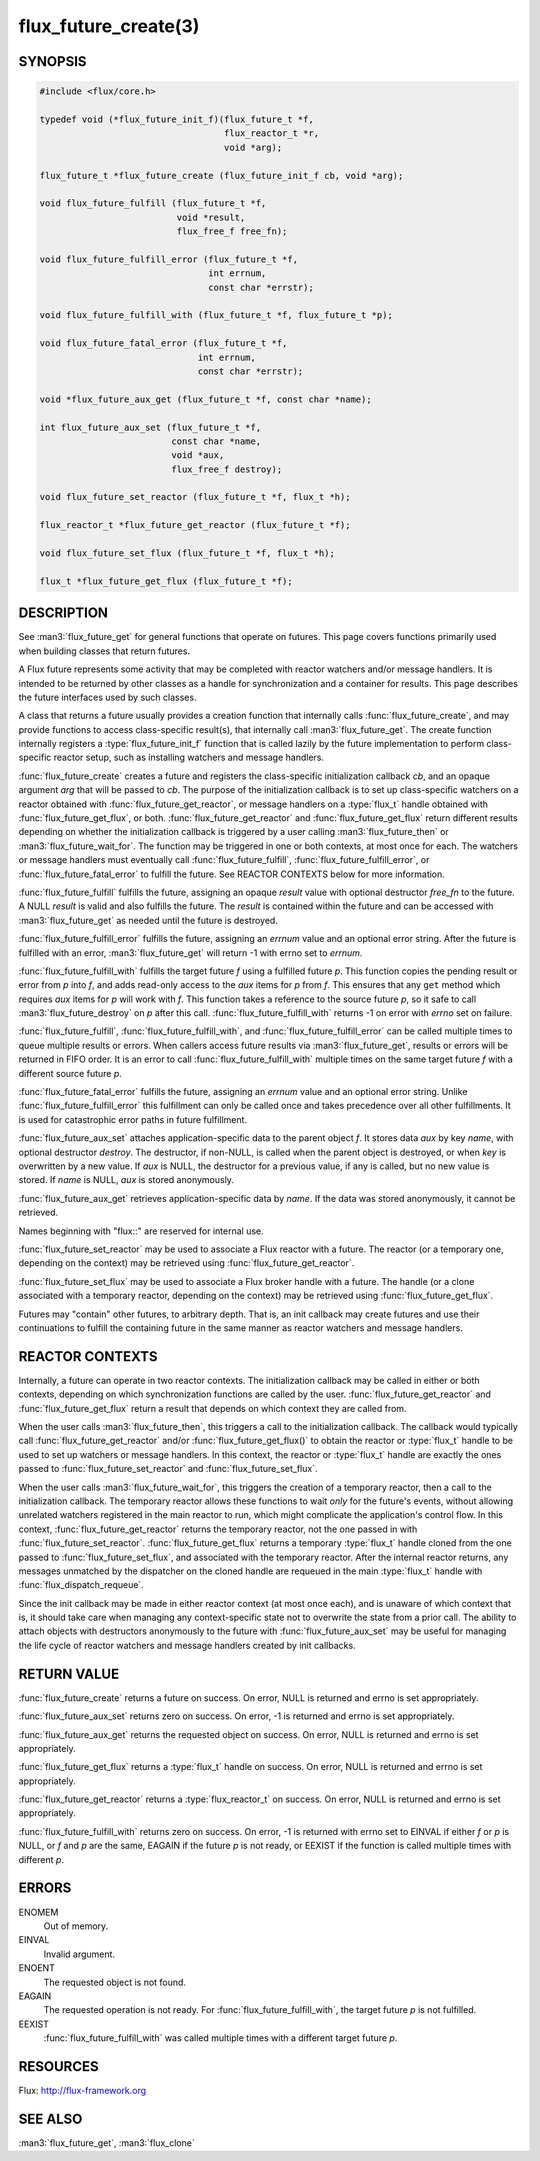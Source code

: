 =====================
flux_future_create(3)
=====================

.. default-domain:: c

SYNOPSIS
========

.. code-block:: c

   #include <flux/core.h>

   typedef void (*flux_future_init_f)(flux_future_t *f,
                                      flux_reactor_t *r,
                                      void *arg);

   flux_future_t *flux_future_create (flux_future_init_f cb, void *arg);

   void flux_future_fulfill (flux_future_t *f,
                             void *result,
                             flux_free_f free_fn);

   void flux_future_fulfill_error (flux_future_t *f,
                                   int errnum,
                                   const char *errstr);

   void flux_future_fulfill_with (flux_future_t *f, flux_future_t *p);

   void flux_future_fatal_error (flux_future_t *f,
                                 int errnum,
                                 const char *errstr);

   void *flux_future_aux_get (flux_future_t *f, const char *name);

   int flux_future_aux_set (flux_future_t *f,
                            const char *name,
                            void *aux,
                            flux_free_f destroy);

   void flux_future_set_reactor (flux_future_t *f, flux_t *h);

   flux_reactor_t *flux_future_get_reactor (flux_future_t *f);

   void flux_future_set_flux (flux_future_t *f, flux_t *h);

   flux_t *flux_future_get_flux (flux_future_t *f);


DESCRIPTION
===========

See :man3:`flux_future_get` for general functions that operate on futures.
This page covers functions primarily used when building classes that
return futures.

A Flux future represents some activity that may be completed with reactor
watchers and/or message handlers. It is intended to be returned by other
classes as a handle for synchronization and a container for results.
This page describes the future interfaces used by such classes.

A class that returns a future usually provides a creation function that
internally calls :func:`flux_future_create`, and may provide functions to
access class-specific result(s), that internally call :man3:`flux_future_get`.
The create function internally registers a :type:`flux_future_init_f`
function that is called lazily by the future implementation to perform
class-specific reactor setup, such as installing watchers and message
handlers.

:func:`flux_future_create` creates a future and registers the
class-specific initialization callback *cb*, and an opaque argument
*arg* that will be passed to *cb*. The purpose of the initialization
callback is to set up class-specific watchers on a reactor obtained
with :func:`flux_future_get_reactor`, or message handlers on a :type:`flux_t`
handle obtained with :func:`flux_future_get_flux`, or both.
:func:`flux_future_get_reactor` and :func:`flux_future_get_flux` return
different results depending on whether the initialization callback is
triggered by a user calling :man3:`flux_future_then` or
:man3:`flux_future_wait_for`. The function may be triggered in one or
both contexts, at most once for each. The watchers or message
handlers must eventually call :func:`flux_future_fulfill`,
:func:`flux_future_fulfill_error`, or :func:`flux_future_fatal_error` to
fulfill the future. See REACTOR CONTEXTS below for more information.

:func:`flux_future_fulfill` fulfills the future, assigning an opaque
*result* value with optional destructor *free_fn* to the future.
A NULL *result* is valid and also fulfills the future. The *result*
is contained within the future and can be accessed with :man3:`flux_future_get`
as needed until the future is destroyed.

:func:`flux_future_fulfill_error` fulfills the future, assigning an
*errnum* value and an optional error string. After the future is
fulfilled with an error, :man3:`flux_future_get` will return -1 with errno
set to *errnum*.

:func:`flux_future_fulfill_with` fulfills the target future *f* using a
fulfilled future *p*. This function copies the pending result or error
from *p* into *f*, and adds read-only access to the *aux* items for *p*
from *f*. This ensures that any ``get`` method which requires *aux* items
for *p* will work with *f*. This function takes a reference to the source
future *p*, so it safe to call :man3:`flux_future_destroy` on *p* after
this call.  :func:`flux_future_fulfill_with` returns -1 on error with *errno*
set on failure.

:func:`flux_future_fulfill`, :func:`flux_future_fulfill_with`, and
:func:`flux_future_fulfill_error` can be called multiple times to queue
multiple results or errors. When callers access future results via
:man3:`flux_future_get`, results or errors will be returned in FIFO order.
It is an error to call :func:`flux_future_fulfill_with` multiple times on
the same target future *f* with a different source future *p*.

:func:`flux_future_fatal_error` fulfills the future, assigning an *errnum*
value and an optional error string. Unlike
:func:`flux_future_fulfill_error` this fulfillment can only be called once
and takes precedence over all other fulfillments. It is used for
catastrophic error paths in future fulfillment.

:func:`flux_future_aux_set` attaches application-specific data
to the parent object *f*. It stores data *aux* by key *name*,
with optional destructor *destroy*. The destructor, if non-NULL,
is called when the parent object is destroyed, or when
*key* is overwritten by a new value. If *aux* is NULL,
the destructor for a previous value, if any is called,
but no new value is stored. If *name* is NULL,
*aux* is stored anonymously.

:func:`flux_future_aux_get` retrieves application-specific data
by *name*. If the data was stored anonymously, it
cannot be retrieved.

Names beginning with "flux::" are reserved for internal use.

:func:`flux_future_set_reactor` may be used to associate a Flux reactor
with a future. The reactor (or a temporary one, depending on the context)
may be retrieved using :func:`flux_future_get_reactor`.

:func:`flux_future_set_flux` may be used to associate a Flux broker handle
with a future. The handle (or a clone associated with a temporary reactor,
depending on the context) may be retrieved using :func:`flux_future_get_flux`.

Futures may "contain" other futures, to arbitrary depth. That is, an
init callback may create futures and use their continuations to fulfill
the containing future in the same manner as reactor watchers and message
handlers.


REACTOR CONTEXTS
================

Internally, a future can operate in two reactor contexts. The initialization
callback may be called in either or both contexts, depending on which
synchronization functions are called by the user.
:func:`flux_future_get_reactor` and :func:`flux_future_get_flux` return a
result that depends on which context they are called from.

When the user calls :man3:`flux_future_then`, this triggers a call to the
initialization callback. The callback would typically call
:func:`flux_future_get_reactor` and/or :func:`flux_future_get_flux()` to obtain
the reactor or :type:`flux_t` handle to be used to set up watchers or message
handlers.  In this context, the reactor or :type:`flux_t` handle are exactly
the ones passed to :func:`flux_future_set_reactor` and
:func:`flux_future_set_flux`.

When the user calls :man3:`flux_future_wait_for`, this triggers the creation
of a temporary reactor, then a call to the initialization callback.
The temporary reactor allows these functions to wait *only* for the future's
events, without allowing unrelated watchers registered in the main reactor
to run, which might complicate the application's control flow. In this
context, :func:`flux_future_get_reactor` returns the temporary reactor, not
the one passed in with :func:`flux_future_set_reactor`.
:func:`flux_future_get_flux` returns a temporary :type:`flux_t` handle cloned
from the one passed to :func:`flux_future_set_flux`, and associated with the
temporary reactor.
After the internal reactor returns, any messages unmatched by the dispatcher
on the cloned handle are requeued in the main :type:`flux_t` handle with
:func:`flux_dispatch_requeue`.

Since the init callback may be made in either reactor context (at most once
each), and is unaware of which context that is, it should take care when
managing any context-specific state not to overwrite the state from a prior
call. The ability to attach objects with destructors anonymously to the future
with :func:`flux_future_aux_set` may be useful for managing the life cycle
of reactor watchers and message handlers created by init callbacks.


RETURN VALUE
============

:func:`flux_future_create` returns a future on success. On error, NULL is
returned and errno is set appropriately.

:func:`flux_future_aux_set` returns zero on success. On error, -1 is
returned and errno is set appropriately.

:func:`flux_future_aux_get` returns the requested object on success. On
error, NULL is returned and errno is set appropriately.

:func:`flux_future_get_flux` returns a :type:`flux_t` handle on success.
On error, NULL is returned and errno is set appropriately.

:func:`flux_future_get_reactor` returns a :type:`flux_reactor_t` on success.
On error, NULL is returned and errno is set appropriately.

:func:`flux_future_fulfill_with` returns zero on success. On error, -1 is
returned with errno set to EINVAL if either *f* or *p* is NULL, or
*f* and *p* are the same, EAGAIN if the future *p* is not ready, or
EEXIST if the function is called multiple times with different *p*.


ERRORS
======

ENOMEM
   Out of memory.

EINVAL
   Invalid argument.

ENOENT
   The requested object is not found.

EAGAIN
   The requested operation is not ready. For :func:`flux_future_fulfill_with`,
   the target future *p* is not fulfilled.

EEXIST
   :func:`flux_future_fulfill_with` was called multiple times with a different
   target future *p*.


RESOURCES
=========

Flux: http://flux-framework.org


SEE ALSO
========

:man3:`flux_future_get`, :man3:`flux_clone`
